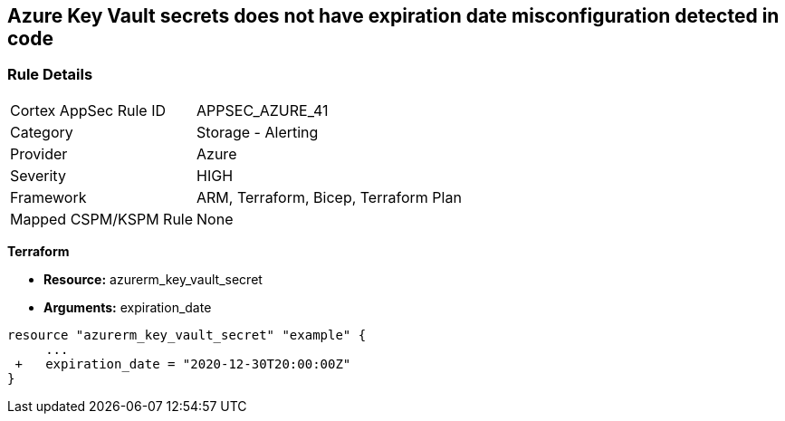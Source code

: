 == Azure Key Vault secrets does not have expiration date misconfiguration detected in code
// Azure Key Vault secrets do not have expiration dates


=== Rule Details

[cols="1,2"]
|===
|Cortex AppSec Rule ID |APPSEC_AZURE_41
|Category |Storage - Alerting
|Provider |Azure
|Severity |HIGH
|Framework |ARM, Terraform, Bicep, Terraform Plan
|Mapped CSPM/KSPM Rule |None
|===
 

*Terraform* 


* *Resource:* azurerm_key_vault_secret
* *Arguments:* expiration_date


[source,go]
----
resource "azurerm_key_vault_secret" "example" {
     ...
 +   expiration_date = "2020-12-30T20:00:00Z"
}
----

